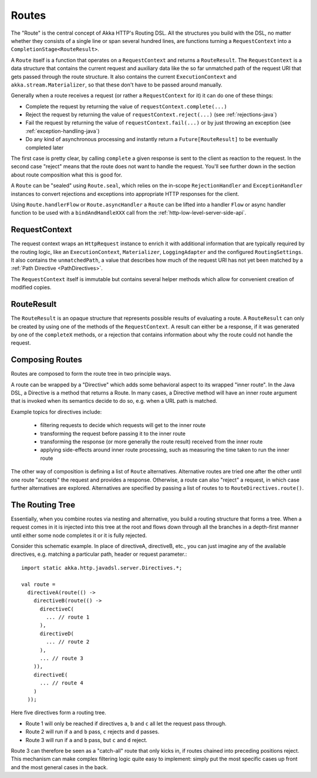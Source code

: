 .. _routes-java:

Routes
======

The "Route" is the central concept of Akka HTTP's Routing DSL. All the structures you build with the DSL, no matter
whether they consists of a single line or span several hundred lines, are functions turning a ``RequestContext`` into 
a ``CompletionStage<RouteResult>``.

A ``Route`` itself is a function that operates on a ``RequestContext`` and returns a ``RouteResult``. The
``RequestContext`` is a data structure that contains the current request and auxiliary data like the so far unmatched
path of the request URI that gets passed through the route structure. It also contains the current ``ExecutionContext``
and ``akka.stream.Materializer``, so that these don't have to be passed around manually.

Generally when a route receives a request (or rather a ``RequestContext`` for it) it can do one of these things:

- Complete the request by returning the value of ``requestContext.complete(...)``
- Reject the request by returning the value of ``requestContext.reject(...)`` (see :ref:`rejections-java`)
- Fail the request by returning the value of ``requestContext.fail(...)`` or by just throwing an exception (see :ref:`exception-handling-java`)
- Do any kind of asynchronous processing and instantly return a ``Future[RouteResult]`` to be eventually completed later

The first case is pretty clear, by calling ``complete`` a given response is sent to the client as reaction to the
request. In the second case "reject" means that the route does not want to handle the request. You'll see further down
in the section about route composition what this is good for.

A ``Route`` can be "sealed" using ``Route.seal``, which relies on the in-scope ``RejectionHandler`` and ``ExceptionHandler``
instances to convert rejections and exceptions into appropriate HTTP responses for the client.

Using ``Route.handlerFlow`` or ``Route.asyncHandler`` a ``Route`` can be lifted into a handler ``Flow`` or async handler
function to be used with a ``bindAndHandleXXX`` call from the :ref:`http-low-level-server-side-api`.


.. _request-context-java:

RequestContext
--------------

The request context wraps an ``HttpRequest`` instance to enrich it with additional information that are typically
required by the routing logic, like an ``ExecutionContext``, ``Materializer``, ``LoggingAdapter`` and the configured
``RoutingSettings``. It also contains the ``unmatchedPath``, a value that describes how much of the request URI has not
yet been matched by a :ref:`Path Directive <PathDirectives>`.

The ``RequestContext`` itself is immutable but contains several helper methods which allow for convenient creation of
modified copies.

.. _route-result-java:

RouteResult
-----------

The ``RouteResult`` is an opaque structure that represents possible results of evaluating a route. A ``RouteResult``
can only be created by using one of the methods of the ``RequestContext``. A result can either be a response, if
it was generated by one of the ``completeX`` methods, or a rejection that contains information about why the route 
could not handle the request.


Composing Routes
----------------

Routes are composed to form the route tree in two principle ways.

A route can be wrapped by a "Directive" which adds some behavioral aspect to its wrapped "inner route". In the Java DSL,
a Directive is a method that returns a Route. In many cases, a Directive method will have an inner route argument that is invoked 
when its semantics decide to do so, e.g. when a URL path is matched. 

Example topics for directives include: 

 * filtering requests to decide which requests will get to the inner route
 * transforming the request before passing it to the inner route
 * transforming the response (or more generally the route result) received from the inner route
 * applying side-effects around inner route processing, such as measuring the time taken to run the inner route

The other way of composition is defining a list of ``Route`` alternatives. Alternative routes are tried one after
the other until one route "accepts" the request and provides a response. Otherwise, a route can also "reject" a request,
in which case further alternatives are explored. Alternatives are specified by passing a list of routes to
to ``RouteDirectives.route()``.

.. _The Routing Tree-java:

The Routing Tree
----------------

Essentially, when you combine routes via nesting and alternative, you build a routing
structure that forms a tree. When a request comes in it is injected into this tree at the root and flows down through
all the branches in a depth-first manner until either some node completes it or it is fully rejected.

Consider this schematic example. In place of directiveA, directiveB, etc., you can just imagine any of the available
directives, e.g. matching a particular path, header or request parameter.::

  import static akka.http.javadsl.server.Directives.*;

  val route =
    directiveA(route(() ->
      directiveB(route(() ->
        directiveC(
          ... // route 1
        ),
        directiveD(
          ... // route 2
        ),
        ... // route 3
      )),
      directiveE(
        ... // route 4
      )
    ));

Here five directives form a routing tree.

- Route 1 will only be reached if directives ``a``, ``b`` and ``c`` all let the request pass through.
- Route 2 will run if ``a`` and ``b`` pass, ``c`` rejects and ``d`` passes.
- Route 3 will run if ``a`` and ``b`` pass, but ``c`` and ``d`` reject.

Route 3 can therefore be seen as a "catch-all" route that only kicks in, if routes chained into preceding positions
reject. This mechanism can make complex filtering logic quite easy to implement: simply put the most
specific cases up front and the most general cases in the back.
